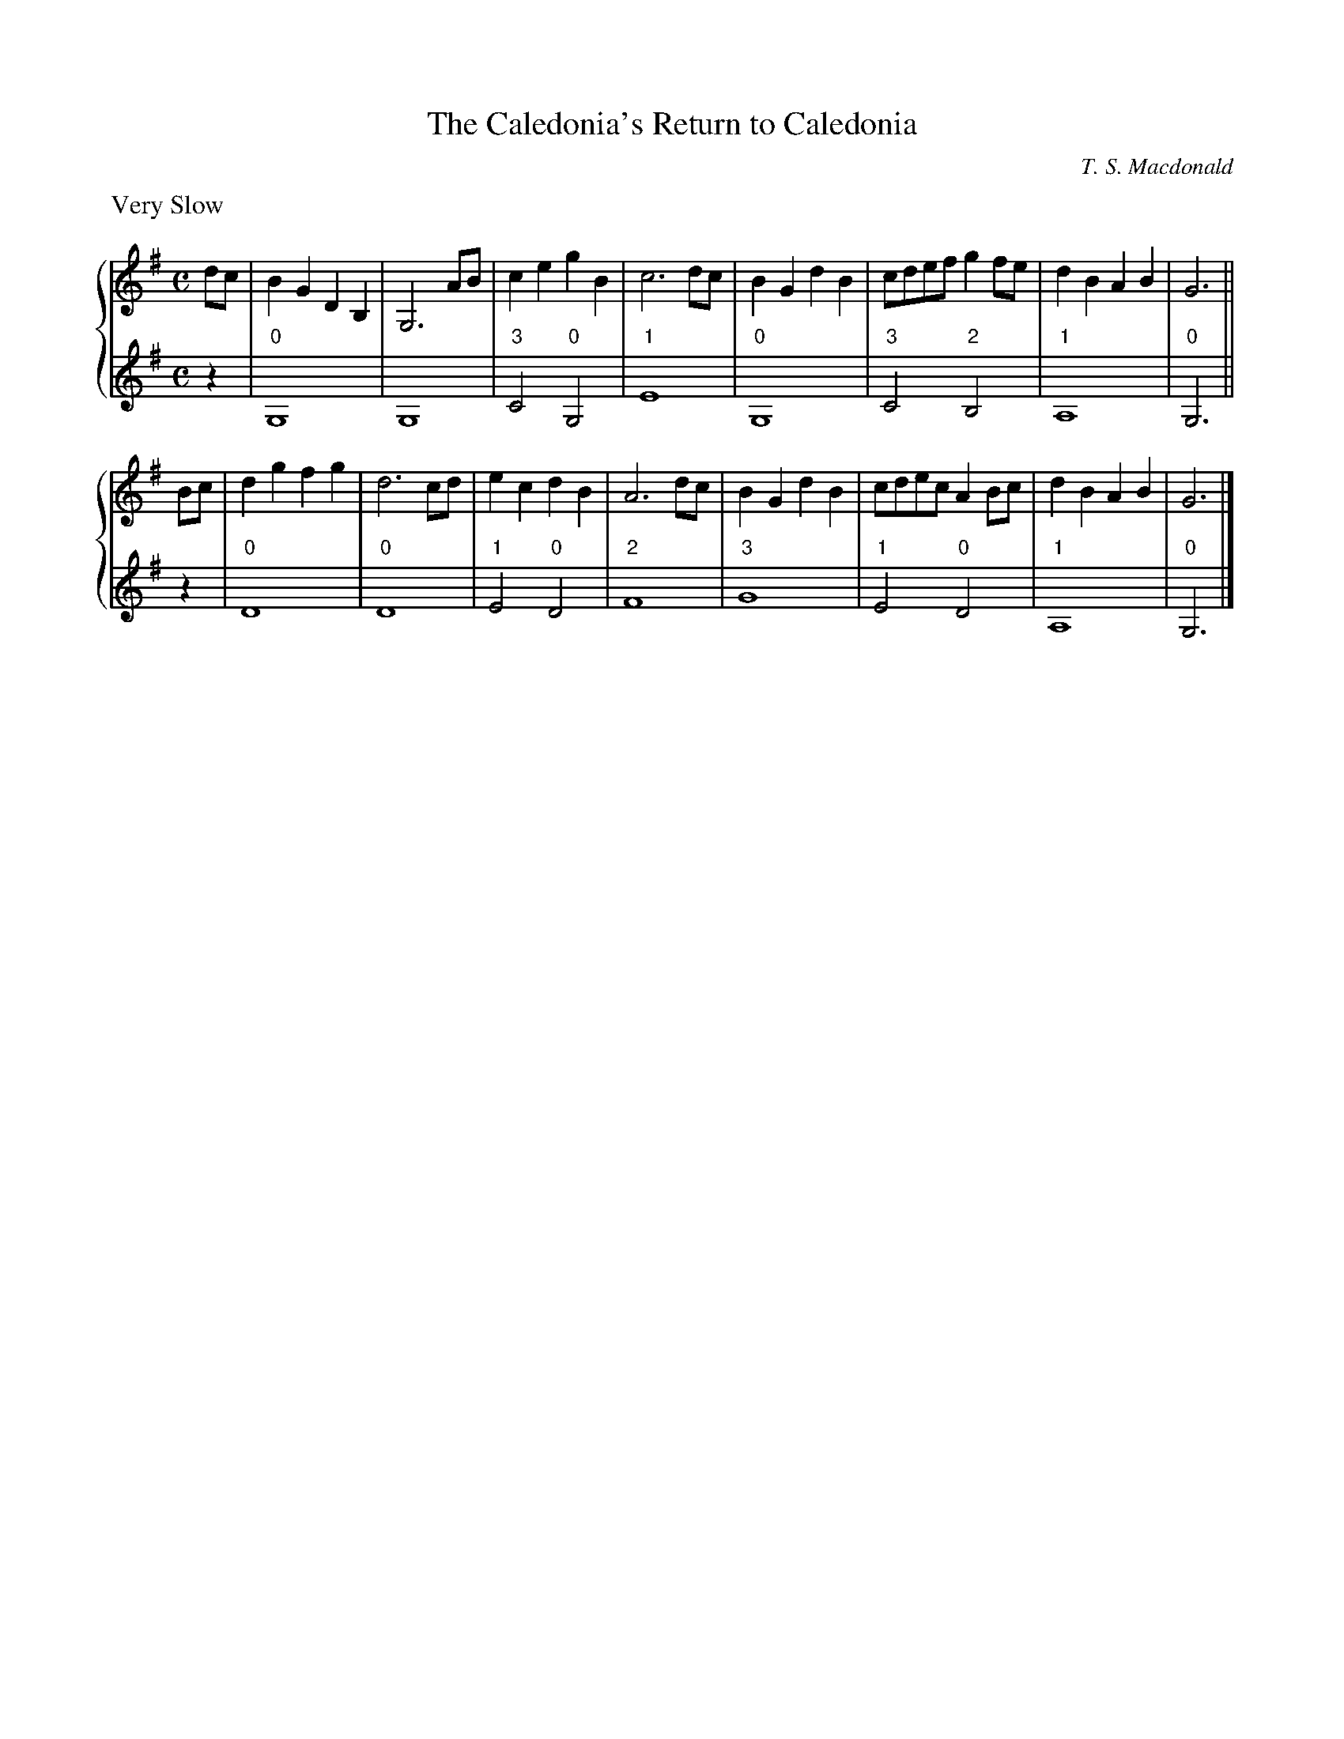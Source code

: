 X:1
T:The Caledonia's Return to Caledonia
C:T. S. Macdonald
R:air
L:1/4
M:C
K:G
%%staves { 1 2 }
V:1
%%text Very Slow
d/c/ | B G D B, | G,3 A/B/ | c e g B | c3 d/c/ | B G d B | c/d/e/f/ g f/e/ | d B A B | G3 ||
B/c/ | d g f g | d3 c/d/ | e c d B | A3 d/c/ | B G d B | c/d/e/c/ A B/c/ | d B A B | G3 |]
V:2
z | "0"G,4 | G,4 | "3"C2 "0"G,2 | "1"E4 | "0"G,4 | "3"C2 "2"B,2 | "1"A,4 | "0"G,3 ||
z | "0"D4 | "0"D4 | "1"E2 "0"D2 | "2"F4 | "3"G4 | "1"E2 "0"D2 | "1"A,4 | "0"G,3 |]
